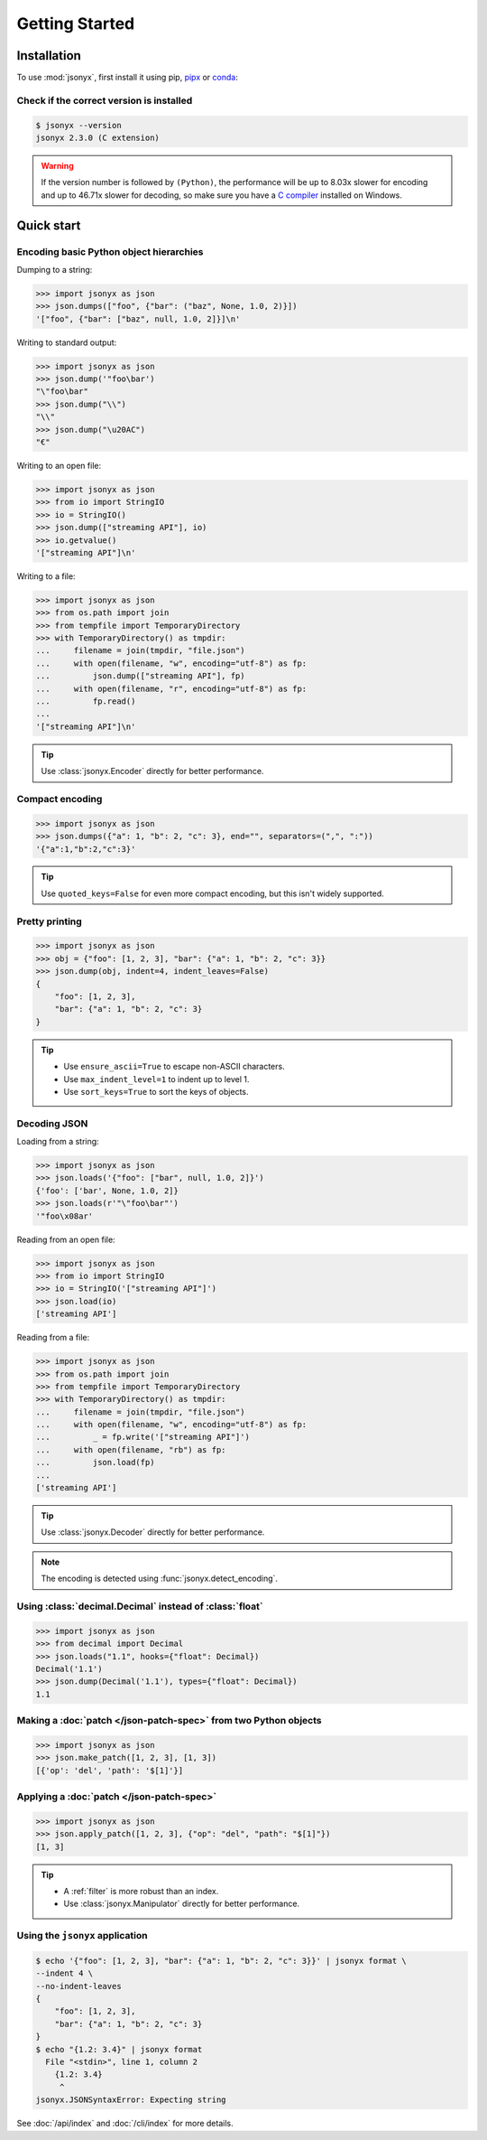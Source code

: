 Getting Started
===============

.. _installation:

Installation
------------

To use :mod:`jsonyx`, first install it using pip,
`pipx <https://pipx.pypa.io>`_ or `conda <https://docs.conda.io>`_:

.. tab:: pip

    .. tab:: PyPI

        .. only:: latex

            .. rubric:: pip (PyPI)

        .. code-block:: console

            (.venv) $ pip install -U jsonyx

    .. tab:: GitHub

        .. only:: latex

            .. rubric:: pip (GitHub)

        .. code-block:: console

            (.venv) $ pip install --force-reinstall git+https://github.com/nineteendo/jsonyx

.. tab:: pipx

    .. tab:: PyPI

        .. only:: latex

            .. rubric:: pipx (PyPI)

        .. code-block:: console

            $ pipx install jsonyx

    .. tab:: GitHub

        .. only:: latex

            .. rubric:: pipx (GitHub)

        .. code-block:: console

            $ pipx install -f git+https://github.com/nineteendo/jsonyx

.. tab:: conda

    .. tab:: conda-forge

        .. only:: latex

            .. rubric:: conda (conda-forge)

        .. code-block:: console

            (base) $ conda install conda-forge::jsonyx

Check if the correct version is installed
^^^^^^^^^^^^^^^^^^^^^^^^^^^^^^^^^^^^^^^^^

.. versionadded:: 2.0

.. code-block:: console

    $ jsonyx --version
    jsonyx 2.3.0 (C extension)

.. warning:: If the version number is followed by ``(Python)``, the performance
    will be up to 8.03x slower for encoding and up to 46.71x slower for
    decoding, so make sure you have a
    `C compiler <https://wiki.python.org/moin/WindowsCompilers>`_ installed on
    Windows.

Quick start
-----------

Encoding basic Python object hierarchies
^^^^^^^^^^^^^^^^^^^^^^^^^^^^^^^^^^^^^^^^

.. versionchanged:: 2.0 Made :class:`tuple` serializable by default.

Dumping to a string:

>>> import jsonyx as json
>>> json.dumps(["foo", {"bar": ("baz", None, 1.0, 2)}])
'["foo", {"bar": ["baz", null, 1.0, 2]}]\n'

Writing to standard output:

>>> import jsonyx as json
>>> json.dump('"foo\bar')
"\"foo\bar"
>>> json.dump("\\")
"\\"
>>> json.dump("\u20AC")
"€"

Writing to an open file:

>>> import jsonyx as json
>>> from io import StringIO
>>> io = StringIO()
>>> json.dump(["streaming API"], io)
>>> io.getvalue()
'["streaming API"]\n'

Writing to a file:

>>> import jsonyx as json
>>> from os.path import join
>>> from tempfile import TemporaryDirectory
>>> with TemporaryDirectory() as tmpdir:
...     filename = join(tmpdir, "file.json")
...     with open(filename, "w", encoding="utf-8") as fp:
...         json.dump(["streaming API"], fp)
...     with open(filename, "r", encoding="utf-8") as fp:
...         fp.read()
...
'["streaming API"]\n'

.. tip:: Use :class:`jsonyx.Encoder` directly for better performance.

Compact encoding
^^^^^^^^^^^^^^^^

.. versionchanged:: 2.0

    - Added ``quoted_keys``.
    - Replaced ``item_separator`` and ``key_separator`` with ``separators``.

>>> import jsonyx as json
>>> json.dumps({"a": 1, "b": 2, "c": 3}, end="", separators=(",", ":"))
'{"a":1,"b":2,"c":3}'

.. tip:: Use ``quoted_keys=False`` for even more compact encoding, but this
    isn't widely supported.

Pretty printing
^^^^^^^^^^^^^^^

.. versionchanged:: 2.0 Added ``indent_leaves`` and ``max_indent_level``.

>>> import jsonyx as json
>>> obj = {"foo": [1, 2, 3], "bar": {"a": 1, "b": 2, "c": 3}}
>>> json.dump(obj, indent=4, indent_leaves=False)
{
    "foo": [1, 2, 3],
    "bar": {"a": 1, "b": 2, "c": 3}
}

.. tip::

    - Use ``ensure_ascii=True`` to escape non-ASCII characters.
    - Use ``max_indent_level=1`` to indent up to level 1.
    - Use ``sort_keys=True`` to sort the keys of objects.

.. seealso:: The built-in :mod:`pprint` module for pretty-printing arbitrary
    Python data structures.

Decoding JSON
^^^^^^^^^^^^^

Loading from a string:

>>> import jsonyx as json
>>> json.loads('{"foo": ["bar", null, 1.0, 2]}')
{'foo': ['bar', None, 1.0, 2]}
>>> json.loads(r'"\"foo\bar"')
'"foo\x08ar'

Reading from an open file:

>>> import jsonyx as json
>>> from io import StringIO
>>> io = StringIO('["streaming API"]')
>>> json.load(io)
['streaming API']

Reading from a file:

>>> import jsonyx as json
>>> from os.path import join
>>> from tempfile import TemporaryDirectory
>>> with TemporaryDirectory() as tmpdir:
...     filename = join(tmpdir, "file.json")
...     with open(filename, "w", encoding="utf-8") as fp:
...         _ = fp.write('["streaming API"]')
...     with open(filename, "rb") as fp:
...         json.load(fp)
...
['streaming API']

.. tip:: Use :class:`jsonyx.Decoder` directly for better performance.
.. note:: The encoding is detected using :func:`jsonyx.detect_encoding`.

Using :class:`decimal.Decimal` instead of :class:`float`
^^^^^^^^^^^^^^^^^^^^^^^^^^^^^^^^^^^^^^^^^^^^^^^^^^^^^^^^

.. versionchanged:: 2.0

    - Added ``types``.
    - Made :class:`decimal.Decimal` not serializable by default.
    - Replaced ``use_decimal`` with ``hooks``.

>>> import jsonyx as json
>>> from decimal import Decimal
>>> json.loads("1.1", hooks={"float": Decimal})
Decimal('1.1')
>>> json.dump(Decimal('1.1'), types={"float": Decimal})
1.1

Making a :doc:`patch </json-patch-spec>` from two Python objects
^^^^^^^^^^^^^^^^^^^^^^^^^^^^^^^^^^^^^^^^^^^^^^^^^^^^^^^^^^^^^^^^

.. versionadded:: 2.0

>>> import jsonyx as json
>>> json.make_patch([1, 2, 3], [1, 3])
[{'op': 'del', 'path': '$[1]'}]

Applying a :doc:`patch </json-patch-spec>`
^^^^^^^^^^^^^^^^^^^^^^^^^^^^^^^^^^^^^^^^^^

.. versionadded:: 2.0

>>> import jsonyx as json
>>> json.apply_patch([1, 2, 3], {"op": "del", "path": "$[1]"})
[1, 3]

.. tip::

    - A :ref:`filter` is more robust than an index.
    - Use :class:`jsonyx.Manipulator` directly for better performance.

Using the ``jsonyx`` application
^^^^^^^^^^^^^^^^^^^^^^^^^^^^^^^^

.. versionadded:: 2.0

.. code-block:: shell-session

    $ echo '{"foo": [1, 2, 3], "bar": {"a": 1, "b": 2, "c": 3}}' | jsonyx format \
    --indent 4 \
    --no-indent-leaves
    {
        "foo": [1, 2, 3],
        "bar": {"a": 1, "b": 2, "c": 3}
    }
    $ echo "{1.2: 3.4}" | jsonyx format
      File "<stdin>", line 1, column 2
        {1.2: 3.4}
         ^
    jsonyx.JSONSyntaxError: Expecting string

See :doc:`/api/index` and :doc:`/cli/index` for more details.
